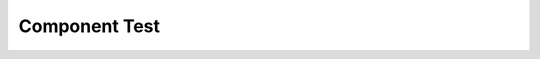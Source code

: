 Component Test
===================

.. autosummary::
   :toctree: generated

   Component Test

